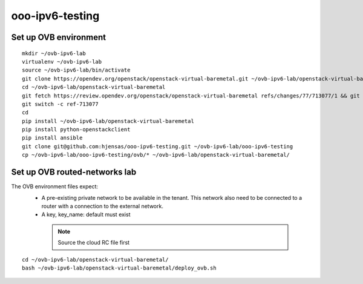 ooo-ipv6-testing
================

Set up OVB environment
----------------------

::

  mkdir ~/ovb-ipv6-lab
  virtualenv ~/ovb-ipv6-lab
  source ~/ovb-ipv6-lab/bin/activate
  git clone https://opendev.org/openstack/openstack-virtual-baremetal.git ~/ovb-ipv6-lab/openstack-virtual-baremetal
  cd ~/ovb-ipv6-lab/openstack-virtual-baremetal
  git fetch https://review.opendev.org/openstack/openstack-virtual-baremetal refs/changes/77/713077/1 && git checkout FETCH_HEAD
  git switch -c ref-713077
  cd
  pip install ~/ovb-ipv6-lab/openstack-virtual-baremetal
  pip install python-openstackclient
  pip install ansible
  git clone git@github.com:hjensas/ooo-ipv6-testing.git ~/ovb-ipv6-lab/ooo-ipv6-testing
  cp ~/ovb-ipv6-lab/ooo-ipv6-testing/ovb/* ~/ovb-ipv6-lab/openstack-virtual-baremetal/

Set up OVB routed-networks lab
------------------------------

The OVB environment files expect:
 - A pre-existing private network to be available in the tenant.
   This network also need to be connected to a router with a connection
   to the external network.
 - A key, key_name: default must exist

  .. NOTE:: Source the cloud RC file first

::

  cd ~/ovb-ipv6-lab/openstack-virtual-baremetal/
  bash ~/ovb-ipv6-lab/openstack-virtual-baremetal/deploy_ovb.sh



